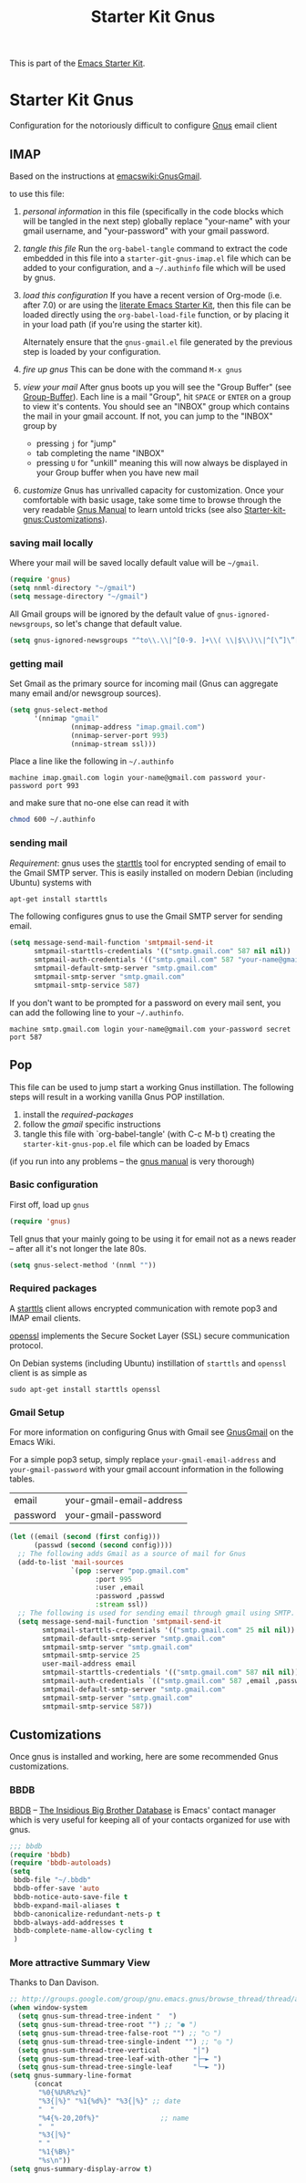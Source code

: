 #+TITLE: Starter Kit Gnus
#+OPTIONS: toc:nil num:nil ^:nil

This is part of the [[file:starter-kit.gnus][Emacs Starter Kit]].

* Starter Kit Gnus
Configuration for the notoriously difficult to configure [[http://www.gnus.org/][Gnus]] email
client

** IMAP
  :PROPERTIES:
  :CUSTOM_ID: imap
  :END:
Based on the instructions at [[http://www.emacswiki.org/emacs/GnusGmail#toc2][emacswiki:GnusGmail]].

to use this file:
1) /personal information/ in this file (specifically in the code
   blocks which will be tangled in the next step) globally replace
   "your-name" with your gmail username, and "your-password" with your
   gmail password.

2) /tangle this file/ Run the =org-babel-tangle= command to extract
   the code embedded in this file into a =starter-git-gnus-imap.el=
   file which can be added to your configuration, and a =~/.authinfo=
   file which will be used by gnus.

3) /load this configuration/ If you have a recent version of Org-mode
   (i.e. after 7.0) or are using the [[http://eschulte.github.com/emacs24-starter-kit/][literate Emacs Starter Kit]], then
   this file can be loaded directly using the =org-babel-load-file=
   function, or by placing it in your load path (if you're using the
   starter kit).
     
   Alternately ensure that the =gnus-gmail.el= file generated by the
   previous step is loaded by your configuration.

4) /fire up gnus/ This can be done with the command =M-x gnus=

5) /view your mail/ After gnus boots up you will see the "Group
   Buffer" (see [[http://www.gnu.org/software/emacs/manual/html_node/gnus/index.html#toc_Group-Buffer][Group-Buffer]]).  Each line is a mail "Group", hit
   =SPACE= or =ENTER= on a group to view it's contents.  You should
   see an "INBOX" group which contains the mail in your gmail account.
   If not, you can jump to the "INBOX" group by
     - pressing =j= for "jump"
     - tab completing the name "INBOX"
     - pressing =U= for "unkill" meaning this will now always be
       displayed in your Group buffer when you have new mail

6) /customize/ Gnus has unrivalled capacity for customization.  Once
   your comfortable with basic usage, take some time to browse through
   the very readable [[http://www.gnu.org/software/emacs/manual/html_node/gnus/index.html][Gnus Manual]] to learn untold tricks (see also
   [[file:starter-kit-gnus.org::#customization][Starter-kit-gnus:Customizations]]).

*** saving mail locally
Where your mail will be saved locally default value will be =~/gmail=.
#+BEGIN_SRC emacs-lisp
  (require 'gnus)
  (setq nnml-directory "~/gmail")
  (setq message-directory "~/gmail")
#+END_SRC

All Gmail groups will be ignored by the default value of
=gnus-ignored-newsgroups=, so let's change that default value.
#+BEGIN_SRC emacs-lisp
  (setq gnus-ignored-newsgroups "^to\\.\\|^[0-9. ]+\\( \\|$\\)\\|^[\”]\”[#’()]")
#+END_SRC

*** getting mail
Set Gmail as the primary source for incoming mail (Gnus can aggregate
many email and/or newsgroup sources).
#+BEGIN_SRC emacs-lisp
  (setq gnus-select-method
        '(nnimap "gmail"
                 (nnimap-address "imap.gmail.com")
                 (nnimap-server-port 993)
                 (nnimap-stream ssl)))
#+END_SRC

Place a line like the following in =~/.authinfo=
#+BEGIN_SRC fundamental :tangle ~/.authinfo
  machine imap.gmail.com login your-name@gmail.com password your-password port 993
#+END_SRC

and make sure that no-one else can read it with
#+BEGIN_SRC sh
  chmod 600 ~/.authinfo
#+END_SRC

*** sending mail
/Requirement/: gnus uses the [[http://en.wikipedia.org/wiki/STARTTLS][starttls]] tool for encrypted sending of
email to the Gmail SMTP server.  This is easily installed on modern
Debian (including Ubuntu) systems with
#+BEGIN_SRC sh
  apt-get install starttls
#+END_SRC

The following configures gnus to use the Gmail SMTP server for sending
email.
#+BEGIN_SRC emacs-lisp
  (setq message-send-mail-function 'smtpmail-send-it
        smtpmail-starttls-credentials '(("smtp.gmail.com" 587 nil nil))
        smtpmail-auth-credentials '(("smtp.gmail.com" 587 "your-name@gmail.com" nil))
        smtpmail-default-smtp-server "smtp.gmail.com"
        smtpmail-smtp-server "smtp.gmail.com"
        smtpmail-smtp-service 587)
#+END_SRC

If you don't want to be prompted for a password on every mail sent,
you can add the following line to your =~/.authinfo=.
#+BEGIN_SRC fundamental :tangle ~/.authinfo
  machine smtp.gmail.com login your-name@gmail.com your-password secret port 587
#+END_SRC

** Pop
  :PROPERTIES:
  :CUSTOM_ID: pop
  :END:
This file can be used to jump start a working Gnus instillation.  The
following steps will result in a working vanilla Gnus POP
instillation.
1) install the [[required-packages]]
2) follow the [[gmail]] specific instructions
3) tangle this file with `org-babel-tangle' (with C-c M-b t) creating
   the =starter-kit-gnus-pop.el= file which can be loaded by Emacs

(if you run into any problems -- the [[http://www.gnus.org/manual.html][gnus manual]] is very thorough)

*** Basic configuration
First off, load up =gnus=
#+BEGIN_SRC emacs-lisp
  (require 'gnus)
#+END_SRC

Tell gnus that your mainly going to be using it for email not as a
news reader -- after all it's not longer the late 80s.
#+BEGIN_SRC emacs-lisp
  (setq gnus-select-method '(nnml ""))
#+END_SRC

*** Required packages
   :PROPERTIES:
   :CUSTOM_ID: required-packages
   :END:
A [[http://en.wikipedia.org/wiki/STARTTLS][starttls]] client allows encrypted communication with remote pop3 and
IMAP email clients.

[[http://www.openssl.org/][openssl]] implements the Secure Socket Layer (SSL) secure communication
protocol.

On Debian systems (including Ubuntu) instillation of =starttls= and
=openssl= client is as simple as
: sudo apt-get install starttls openssl

*** Gmail Setup
   :PROPERTIES:
   :CUSTOM_ID: gmail
   :END:
For more information on configuring Gnus with Gmail see [[http://www.emacswiki.org/emacs/GnusGmail][GnusGmail]] on
the Emacs Wiki.

For a simple pop3 setup, simply replace =your-gmail-email-address= and
=your-gmail-password= with your gmail account information in the
following tables.

#+results: gmail-configuration
| email    | your-gmail-email-address |
| password | your-gmail-password      |

#+BEGIN_SRC emacs-lisp :var config=gmail-configuration
  (let ((email (second (first config)))
        (passwd (second (second config))))
    ;; The following adds Gmail as a source of mail for Gnus
    (add-to-list 'mail-sources
                 `(pop :server "pop.gmail.com"
                       :port 995
                       :user ,email
                       :password ,passwd
                       :stream ssl))
    ;; The following is used for sending email through gmail using SMTP.
    (setq message-send-mail-function 'smtpmail-send-it
          smtpmail-starttls-credentials '(("smtp.gmail.com" 25 nil nil))
          smtpmail-default-smtp-server "smtp.gmail.com"
          smtpmail-smtp-server "smtp.gmail.com"
          smtpmail-smtp-service 25
          user-mail-address email
          smtpmail-starttls-credentials '(("smtp.gmail.com" 587 nil nil))
          smtpmail-auth-credentials `(("smtp.gmail.com" 587 ,email ,passwd))
          smtpmail-default-smtp-server "smtp.gmail.com"
          smtpmail-smtp-server "smtp.gmail.com"
          smtpmail-smtp-service 587))
#+END_SRC

** Customizations
  :PROPERTIES:
  :CUSTOM_ID: customization
  :END:
Once gnus is installed and working, here are some recommended Gnus
customizations.

*** BBDB
    :PROPERTIES:
    :CUSTOM_ID: bbdb
    :END:
[[http://bbdb.sourceforge.net/][BBDB]] -- _The Insidious Big Brother Database_ is Emacs' contact manager
which is very useful for keeping all of your contacts organized for
use with gnus.

#+BEGIN_SRC emacs-lisp
  ;;; bbdb
  (require 'bbdb)
  (require 'bbdb-autoloads)
  (setq
   bbdb-file "~/.bbdb"
   bbdb-offer-save 'auto
   bbdb-notice-auto-save-file t
   bbdb-expand-mail-aliases t
   bbdb-canonicalize-redundant-nets-p t
   bbdb-always-add-addresses t
   bbdb-complete-name-allow-cycling t
   )
#+END_SRC

*** More attractive Summary View
    :PROPERTIES:
    :CUSTOM_ID: pretty-summary
    :END:
Thanks to Dan Davison.

#+BEGIN_SRC emacs-lisp
  ;; http://groups.google.com/group/gnu.emacs.gnus/browse_thread/thread/a673a74356e7141f
  (when window-system
    (setq gnus-sum-thread-tree-indent "  ")
    (setq gnus-sum-thread-tree-root "") ;; "● ")
    (setq gnus-sum-thread-tree-false-root "") ;; "◯ ")
    (setq gnus-sum-thread-tree-single-indent "") ;; "◎ ")
    (setq gnus-sum-thread-tree-vertical        "│")
    (setq gnus-sum-thread-tree-leaf-with-other "├─► ")
    (setq gnus-sum-thread-tree-single-leaf     "╰─► "))
  (setq gnus-summary-line-format
        (concat
         "%0{%U%R%z%}"
         "%3{│%}" "%1{%d%}" "%3{│%}" ;; date
         "  "
         "%4{%-20,20f%}"               ;; name
         "  "
         "%3{│%}"
         " "
         "%1{%B%}"
         "%s\n"))
  (setq gnus-summary-display-arrow t)
#+END_SRC
